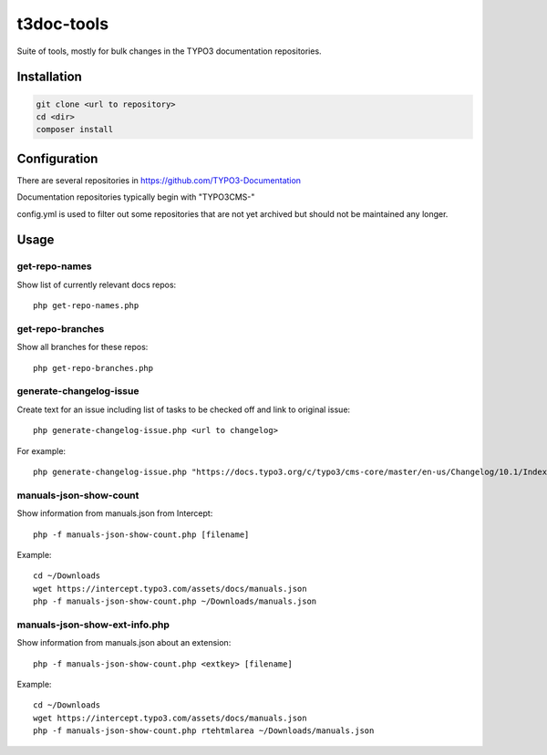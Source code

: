 .. highlight:: shell

===========
t3doc-tools
===========

Suite of tools, mostly for bulk changes in the TYPO3 documentation repositories.


Installation
============

.. code-block:: bash

    git clone <url to repository>
    cd <dir>
    composer install

Configuration
=============

There are several repositories in https://github.com/TYPO3-Documentation

Documentation repositories typically begin with "TYPO3CMS-"

config.yml is used to filter out some repositories that are not yet
archived but should not be maintained any longer.

Usage
=====

get-repo-names
--------------

Show list of currently relevant docs repos::

    php get-repo-names.php

get-repo-branches
-----------------

Show all branches for these repos::

    php get-repo-branches.php

generate-changelog-issue
------------------------

Create text for an issue including list of tasks to be checked off and link to original issue::

    php generate-changelog-issue.php <url to changelog>

For example::

    php generate-changelog-issue.php "https://docs.typo3.org/c/typo3/cms-core/master/en-us/Changelog/10.1/Index.html"

manuals-json-show-count
-----------------------

Show information from manuals.json from Intercept::

   php -f manuals-json-show-count.php [filename]


Example::

    cd ~/Downloads
    wget https://intercept.typo3.com/assets/docs/manuals.json
    php -f manuals-json-show-count.php ~/Downloads/manuals.json

manuals-json-show-ext-info.php
------------------------------

Show information from manuals.json about an extension::

   php -f manuals-json-show-count.php <extkey> [filename]


Example::

    cd ~/Downloads
    wget https://intercept.typo3.com/assets/docs/manuals.json
    php -f manuals-json-show-count.php rtehtmlarea ~/Downloads/manuals.json
